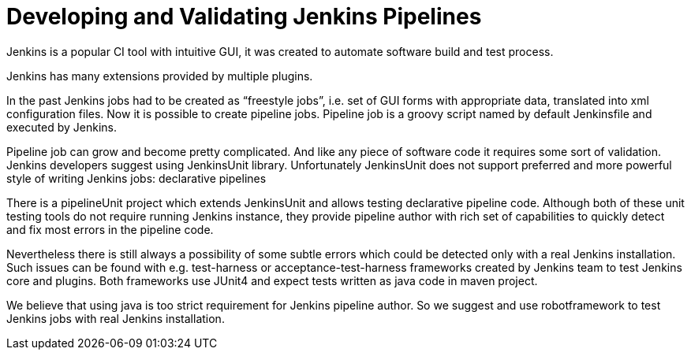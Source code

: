 = Developing and Validating Jenkins Pipelines

Jenkins is a popular CI tool with intuitive GUI, it was created to automate software build and test process.

Jenkins has many extensions provided by multiple plugins.

In the past Jenkins jobs had to be created as “freestyle jobs”, i.e. set of GUI forms with appropriate data, translated into xml configuration files. Now it is possible to create pipeline jobs. Pipeline job is a groovy script named by default Jenkinsfile and executed by Jenkins.

Pipeline job can grow and become pretty complicated. And  like any piece of software code it requires some sort of validation. Jenkins developers suggest using JenkinsUnit library. Unfortunately JenkinsUnit does not support preferred and more powerful style of writing Jenkins jobs: declarative pipelines

There is a pipelineUnit project which extends JenkinsUnit and allows testing declarative pipeline code. Although both of these unit testing tools do not require running Jenkins instance, they provide pipeline author with rich set of capabilities to quickly detect and fix most errors in the pipeline code.

Nevertheless there is still always a possibility of some subtle errors which could be detected only with a real Jenkins installation. Such issues can be found with e.g. test-harness or acceptance-test-harness frameworks created by Jenkins team to test Jenkins core and plugins. Both frameworks use JUnit4 and expect tests written as java code in maven project.

We believe that using java is too strict requirement for Jenkins pipeline author. So we suggest and use robotframework to test Jenkins jobs with real Jenkins installation.
